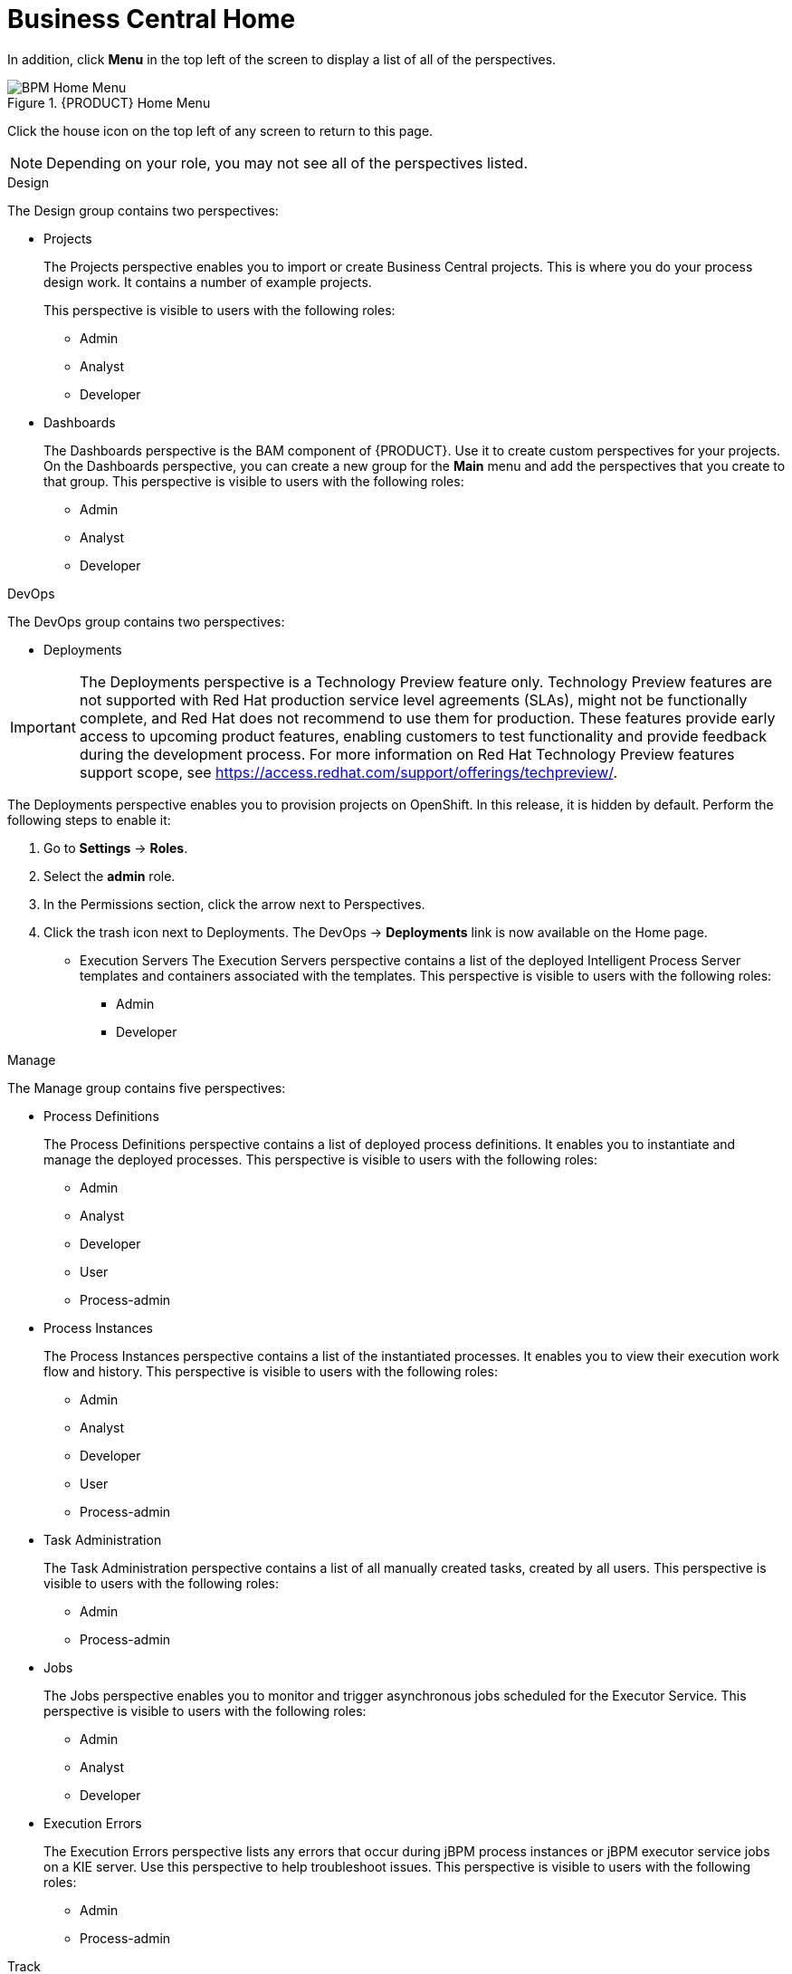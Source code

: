 [[_business_central_home_con]]
= Business Central Home

ifdef::BPMS[]
The {PRODUCT} Home view provides links to various options, called perspectives, that you use to author and deploy business process projects, create and manage tasks and dashboards, and integrate plugins.

.{PRODUCT} Home
image::user-guide-homepage.png[BPM Home Screen]
endif::BPMS[]

ifdef::BRMS[]
The {PRODUCT} Home view provides links to various options, called perspectives, that you use to author and deploy business rule projects, create and manage tasks, and integrate plugins.

.{PRODUCT} Home
image::user-guide-homepage.png[BRMS Home Screen]
endif::BRMS[]

In addition, click *Menu* in the top left of the screen to display a list of all of the perspectives. 

.{PRODUCT} Home Menu
image::user-guide-homemenu.png[BPM Home Menu]

Click the house icon on the top left of any screen to return to this page.

[NOTE]
====
Depending on your role, you may not see all of the perspectives listed. 
====

.Design
The Design group contains two perspectives:

* Projects
+
The Projects perspective enables you to import or  create Business Central projects. This is where you do your process design work. It contains a number of example projects.
+
This perspective is visible to users with the following roles:

** Admin
** Analyst
** Developer

* Dashboards
+
The Dashboards perspective is the BAM component of {PRODUCT}. Use it to create custom perspectives for your projects. On the Dashboards perspective, you can create a new group for the *Main* menu and add the perspectives that you create to that group. This perspective is visible to users with the following roles:

** Admin
** Analyst
** Developer

.DevOps
The DevOps group contains two perspectives:

* Deployments

[IMPORTANT]
====
The Deployments perspective is a Technology Preview feature only. Technology Preview features
are not supported with Red Hat production service level agreements (SLAs), might
not be functionally complete, and Red Hat does not recommend to use them for
production. These features provide early access to upcoming product features,
enabling customers to test functionality and provide feedback during the
development process.
For more information on Red Hat Technology Preview features support scope, 
see https://access.redhat.com/support/offerings/techpreview/. 
====

The Deployments perspective enables you to provision projects on OpenShift. In this release, it is hidden by default. Perform the following steps to enable it:

. Go to *Settings* → *Roles*.
. Select the *admin* role.
. In the Permissions section, click the arrow next to Perspectives.
. Click the trash icon next to Deployments. The DevOps → *Deployments* link is now available on the Home page.

* Execution Servers
The Execution Servers perspective contains a list of the deployed Intelligent Process Server templates and containers associated with the templates. This perspective is visible to users with the following roles:

** Admin
** Developer

.Manage
The Manage group contains five perspectives:

* Process Definitions
+
The Process Definitions perspective contains a list of deployed process definitions. It enables you to instantiate and manage the deployed processes. This perspective is visible to users with the following roles:

** Admin
** Analyst
** Developer
** User
** Process-admin

* Process Instances
+
The Process Instances perspective contains a list of the instantiated processes. It enables you to view their execution work flow and history. This perspective is visible to users with the following roles:

** Admin
** Analyst
** Developer
** User
** Process-admin

* Task Administration
+
The Task Administration perspective contains a list of all manually created tasks, created by all users. This perspective is visible to users with the following roles:

** Admin
** Process-admin

* Jobs
+
The Jobs perspective enables you to monitor and trigger asynchronous jobs scheduled for the Executor Service. This perspective is visible to users with the following roles:

** Admin
** Analyst
** Developer

* Execution Errors
+
The Execution Errors perspective lists any errors that occur during jBPM process instances or jBPM executor service jobs on a KIE server. Use this perspective to help troubleshoot issues. This perspective is visible to users with the following roles:

** Admin
** Process-admin


.Track
The track group contains perspectives to help you

* Task Lists
+
The Task Lists perspective contains a list of human tasks generated from running process instances. Only tasks assigned to you  and the groups that you are a member of are visible. This perspective enables you to claim tasks assigned to a group that you are a member of.  It is visible to users with the following roles:

** Admin
** Analyst
** Developer
** User
** Process-admin

ifdef::BPMS[]
* Process & Task Reports
+
The Process & Task Reports perspective displays reports for {PRODUCT} runtime data. For example, which processes are being executed and the states that different tasks are in. This perspective is visible to users with the following roles:
process-admin

** Admin
** Analyst
** Developer
** Manager
** User
endif::BPMS[]

* Business Dashboards

The Business Dashboards perspective is a space used to manage and display perspectives that you create in the Dashboards perspective. This perspective is visible to users with the `admin` role.
After you create a perspective, you must manually add it to the Business Dashboards perspective.

.Procedure

. Navigate to Design -> *Dashboards*.
. Add a tag to the perspective that you want to add to the Business Dashboards perspective.
. Navigate to Track -> *Business Dashboards*.
. Create a folder with the name of the tag that you created in the Dashboards perspective. The perspective will appear in the Business Dashboards perspective.
